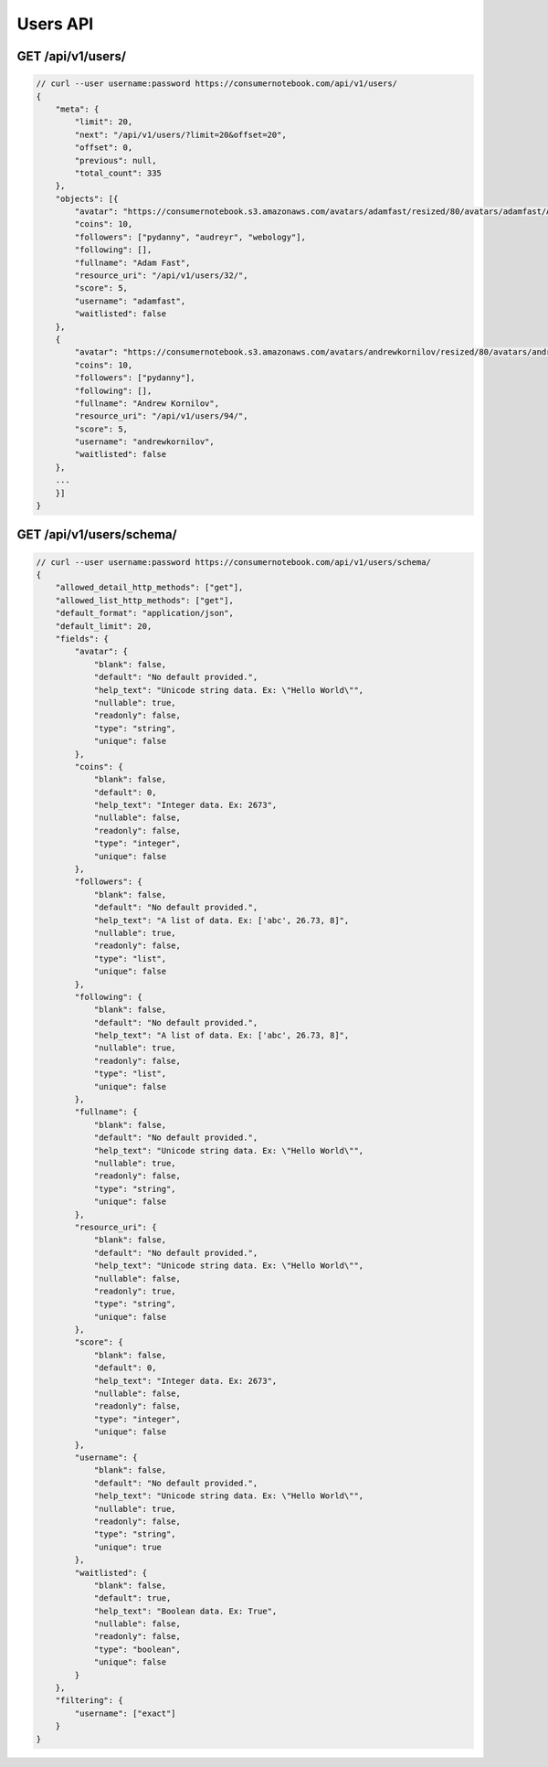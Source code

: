 ============
Users API
============

GET /api/v1/users/
==================

.. sourcecode:: javascript

    // curl --user username:password https://consumernotebook.com/api/v1/users/
    {
        "meta": {
            "limit": 20,
            "next": "/api/v1/users/?limit=20&offset=20",
            "offset": 0,
            "previous": null,
            "total_count": 335
        },
        "objects": [{
            "avatar": "https://consumernotebook.s3.amazonaws.com/avatars/adamfast/resized/80/avatars/adamfast/Adamfast.jpg",
            "coins": 10,
            "followers": ["pydanny", "audreyr", "webology"],
            "following": [],
            "fullname": "Adam Fast",
            "resource_uri": "/api/v1/users/32/",
            "score": 5,
            "username": "adamfast",
            "waitlisted": false
        },
        {
            "avatar": "https://consumernotebook.s3.amazonaws.com/avatars/andrewkornilov/resized/80/avatars/andrewkornilov/andrew.kornilov.jpg",
            "coins": 10,
            "followers": ["pydanny"],
            "following": [],
            "fullname": "Andrew Kornilov",
            "resource_uri": "/api/v1/users/94/",
            "score": 5,
            "username": "andrewkornilov",
            "waitlisted": false
        },
        ...
        }]
    }


GET /api/v1/users/schema/
=========================

.. sourcecode:: javascript

    // curl --user username:password https://consumernotebook.com/api/v1/users/schema/
    {
        "allowed_detail_http_methods": ["get"],
        "allowed_list_http_methods": ["get"],
        "default_format": "application/json",
        "default_limit": 20,
        "fields": {
            "avatar": {
                "blank": false,
                "default": "No default provided.",
                "help_text": "Unicode string data. Ex: \"Hello World\"",
                "nullable": true,
                "readonly": false,
                "type": "string",
                "unique": false
            },
            "coins": {
                "blank": false,
                "default": 0,
                "help_text": "Integer data. Ex: 2673",
                "nullable": false,
                "readonly": false,
                "type": "integer",
                "unique": false
            },
            "followers": {
                "blank": false,
                "default": "No default provided.",
                "help_text": "A list of data. Ex: ['abc', 26.73, 8]",
                "nullable": true,
                "readonly": false,
                "type": "list",
                "unique": false
            },
            "following": {
                "blank": false,
                "default": "No default provided.",
                "help_text": "A list of data. Ex: ['abc', 26.73, 8]",
                "nullable": true,
                "readonly": false,
                "type": "list",
                "unique": false
            },
            "fullname": {
                "blank": false,
                "default": "No default provided.",
                "help_text": "Unicode string data. Ex: \"Hello World\"",
                "nullable": true,
                "readonly": false,
                "type": "string",
                "unique": false
            },
            "resource_uri": {
                "blank": false,
                "default": "No default provided.",
                "help_text": "Unicode string data. Ex: \"Hello World\"",
                "nullable": false,
                "readonly": true,
                "type": "string",
                "unique": false
            },
            "score": {
                "blank": false,
                "default": 0,
                "help_text": "Integer data. Ex: 2673",
                "nullable": false,
                "readonly": false,
                "type": "integer",
                "unique": false
            },
            "username": {
                "blank": false,
                "default": "No default provided.",
                "help_text": "Unicode string data. Ex: \"Hello World\"",
                "nullable": true,
                "readonly": false,
                "type": "string",
                "unique": true
            },
            "waitlisted": {
                "blank": false,
                "default": true,
                "help_text": "Boolean data. Ex: True",
                "nullable": false,
                "readonly": false,
                "type": "boolean",
                "unique": false
            }
        },
        "filtering": {
            "username": ["exact"]
        }
    }
